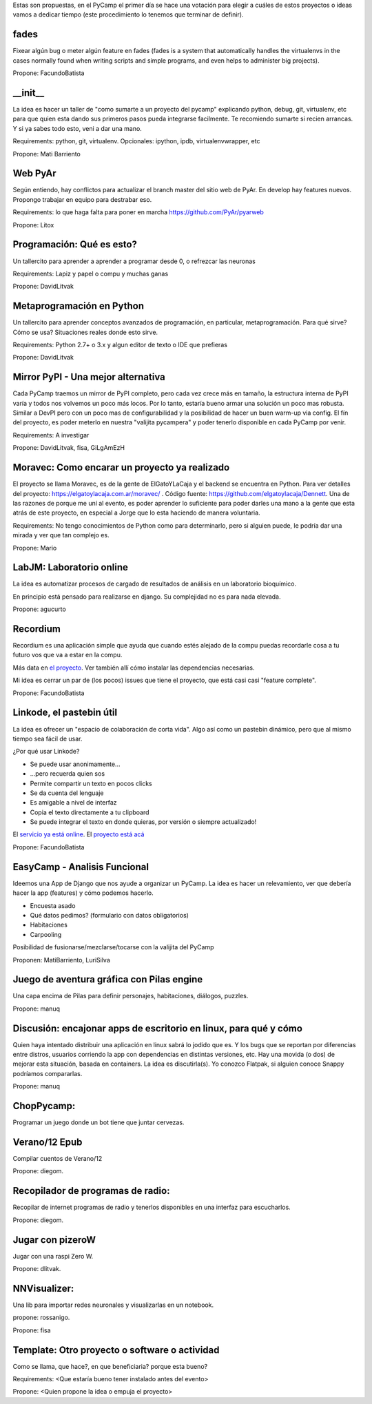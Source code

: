 Estas son propuestas, en el PyCamp el primer día se hace una votación para elegir a cuáles de estos proyectos o ideas vamos a dedicar tiempo (este procedimiento lo tenemos que terminar de definir).


fades
-----

Fixear algún bug o meter algún feature en fades (fades is a system that automatically handles the virtualenvs in the cases normally found when writing scripts and simple programs, and even helps to administer big projects).

Propone: FacundoBatista


__init__
---------

La idea es hacer un taller de "como sumarte a un proyecto del pycamp" explicando python, debug, git, virtualenv, etc para que quien esta dando sus primeros pasos pueda integrarse facilmente.
Te recomiendo sumarte si recien arrancas.
Y si ya sabes todo esto, veni a dar una mano.

Requirements: python, git, virtualenv. Opcionales: ipython, ipdb, virtualenvwrapper, etc

Propone: Mati Barriento


Web PyAr
---------

Según entiendo, hay conflictos para actualizar el branch master del sitio web de PyAr. En develop hay features nuevos.
Propongo trabajar en equipo para destrabar eso.

Requirements: lo que haga falta para poner en marcha https://github.com/PyAr/pyarweb

Propone: Litox


Programación: Qué es esto?
--------------------------

Un tallercito para aprender a aprender a programar desde 0, o refrezcar las neuronas

Requirements: Lapiz y papel o compu y muchas ganas

Propone: DavidLitvak


Metaprogramación en Python
--------------------------

Un tallercito para aprender conceptos avanzados de programación, en particular, metaprogramación.
Para qué sirve? Cómo se usa? Situaciones reales donde esto sirve.

Requirements: Python 2.7+ o 3.x y algun editor de texto o IDE que prefieras

Propone: DavidLitvak


Mirror PyPI - Una mejor alternativa
-----------------------------------

Cada PyCamp traemos un mirror de PyPI completo, pero cada vez crece más en tamaño, la estructura interna de PyPI
varía y todos nos volvemos un poco más locos. Por lo tanto, estaría bueno armar una solución un poco mas robusta.
Similar a DevPI pero con un poco mas de configurabilidad y la posibilidad de hacer un buen warm-up via config.
El fín del proyecto, es poder meterlo en nuestra "valijita pycampera" y poder tenerlo disponible en cada PyCamp
por venir.

Requirements: A investigar

Propone: DavidLitvak, fisa, GiLgAmEzH


Moravec: Como encarar un proyecto ya realizado
----------------------------------------------

El proyecto se llama Moravec, es de la gente de ElGatoYLaCaja y el backend se encuentra en Python. 
Para ver detalles del proyecto: https://elgatoylacaja.com.ar/moravec/ .
Código fuente: https://github.com/elgatoylacaja/Dennett.
Una de las razones de porque me uní al evento, es poder aprender lo suficiente para poder darles una mano a la gente que esta atrás de este proyecto, en especial a Jorge que lo esta haciendo de manera voluntaria.

Requirements: No tengo conocimientos de Python como para determinarlo, pero si alguien puede, le podría dar una mirada y ver que tan complejo es.

Propone: Mario


LabJM: Laboratorio online
-----------------------------------------------
La idea es automatizar procesos de cargado de resultados de análisis en un laboratorio bioquímico.

En principio está pensado para realizarse en django. Su complejidad no es para nada elevada.

Propone: agucurto


Recordium
---------

Recordium es una aplicación simple que ayuda que cuando estés alejado de la compu puedas recordarle cosa a tu futuro vos que va a estar en la compu.

Más data en `el proyecto <https://github.com/facundobatista/recordium>`_. Ver también allí cómo instalar las dependencias necesarias.

Mi idea es cerrar un par de (los pocos) issues que tiene el proyecto, que está casi casi "feature complete".

Propone: FacundoBatista


Linkode, el pastebin útil
-------------------------

La idea es ofrecer un "espacio de colaboración de corta vida".  Algo así como un pastebin dinámico, pero que al mismo tiempo sea fácil de usar. 

¿Por qué usar Linkode?

* Se puede usar anonimamente...

* ...pero recuerda quien sos

* Permite compartir un texto en pocos clicks

* Se da cuenta del lenguaje

* Es amigable a nivel de interfaz

* Copia el texto directamente a tu clipboard

* Se puede integrar el texto en donde quieras, por versión o siempre actualizado!

El `servicio ya está online <http://linkode.org>`_. El `proyecto está acá <https://github.com/facundobatista/kilink>`_

Propone: FacundoBatista

EasyCamp - Analisis Funcional
-----------------------------


Ideemos una App de Django que nos ayude a organizar un PyCamp. La idea es hacer un relevamiento, ver que debería hacer la app (features) y cómo podemos hacerlo.

* Encuesta asado
* Qué datos pedimos? (formulario con datos obligatorios)
* Habitaciones
* Carpooling

Posibilidad de fusionarse/mezclarse/tocarse con la valijita del PyCamp

Proponen: MatiBarriento, LuriSilva

Juego de aventura gráfica con Pilas engine
------------------------------------------

Una capa encima de Pilas para definir personajes, habitaciones, diálogos, puzzles.

Propone: manuq

Discusión: encajonar apps de escritorio en linux, para qué y cómo
-----------------------------------------------------------------

Quien haya intentado distribuir una aplicación en linux sabrá lo jodido que es. Y los bugs que se reportan por diferencias entre distros, usuarios corriendo la app con dependencias en distintas versiones, etc.  Hay una movida (o dos) de mejorar esta situación, basada en containers.  La idea es discutirla(s).  Yo conozco Flatpak, si alguien conoce Snappy podríamos compararlas.

Propone: manuq

ChopPycamp:
-----------

Programar un juego donde un bot tiene que juntar cervezas.

Verano/12 Epub
---------------

Compilar cuentos de Verano/12 

Propone: diegom.

Recopilador de programas de radio:
----------------------------------

Recopilar de internet programas de radio y tenerlos disponibles en una interfaz para escucharlos.

Propone: diegom. 

Jugar con pizeroW
------------------

Jugar con una raspi Zero W.

Propone: dlitvak.

NNVisualizer:
-------------

Una lib para importar redes neuronales y visualizarlas en un notebook.

propone: rossanigo.



Propone: fisa

Template: Otro proyecto o software o actividad
----------------------------------------------

Como se llama, que hace?, en que beneficiaria? porque esta bueno?

Requirements: <Que estaría bueno tener instalado antes del evento>

Propone: <Quien propone la idea o empuja el proyecto>


